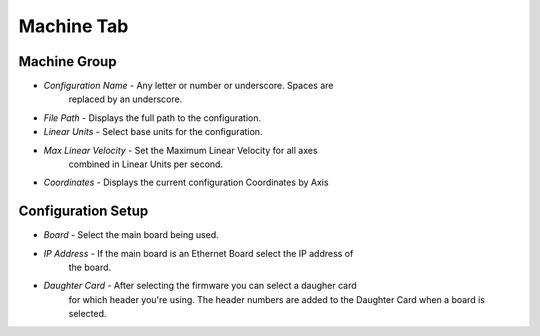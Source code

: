 Machine Tab
===========

.. image:: images/machine-tab.png
    :align: center
    :scale: 75%

Machine Group
-------------

* `Configuration Name` - Any letter or number or underscore. Spaces are
	replaced by an underscore.
* `File Path` - Displays the full path to the configuration.
* `Linear Units` - Select base units for the configuration.
* `Max Linear Velocity` - Set the Maximum Linear Velocity for all axes
	combined in Linear Units per second.
* `Coordinates` - Displays the current configuration Coordinates by Axis

Configuration Setup
-------------------

* `Board` - Select the main board being used.
* `IP Address` - If the main board is an Ethernet Board select the IP address of
	the board.
* `Daughter Card` - After selecting the firmware you can select a daugher card
	for which header you're using. The header numbers are added to the Daughter
	Card when a board is selected.


